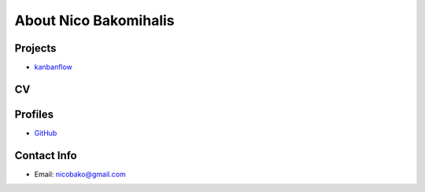 About Nico Bakomihalis
======================

.. todo::

   Add a little more about yourself here.
   Perhaps even a CV

Projects
--------

* `kanbanflow <https://nicobako.github.io/kanbanflow/>`_

CV
--

.. todo::

   Add more detailed information about work experience here

.. todo::

   Make sure the CV can be downloaded as a PDF!


Profiles
--------

* `GitHub <https://github.com/nicobako>`_

Contact Info
------------

* Email: nicobako@gmail.com
